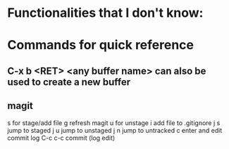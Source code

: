 * Functionalities that I don't know:
* Commands for quick reference
** C-x b <RET> <any buffer name> can also be used to create a new buffer
** magit
    s for stage/add file
    g refresh magit
    u for unstage
    i add file to .gitignore
    j s jump to staged
    j u jump to unstaged
    j n jump to untracked
    c enter and edit commit log
    C-c c-c commit (log edit)
